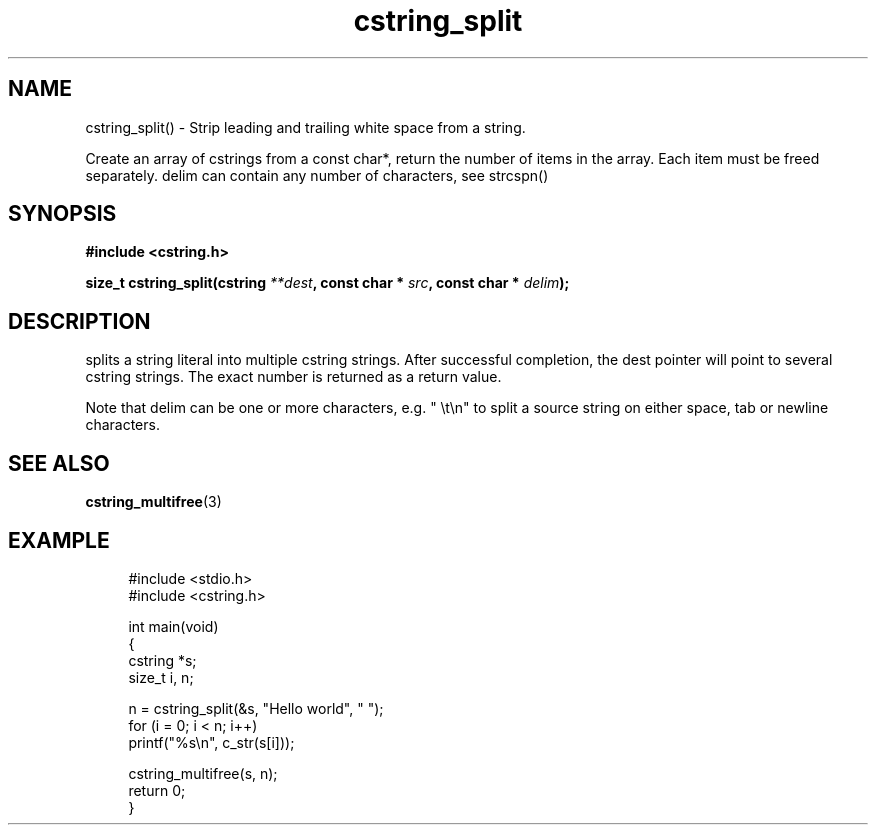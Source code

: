 .TH cstring_split 3 2016-01-30 "" "The Meta C Library"
.SH NAME
cstring_split() \- Strip leading and trailing white space from a string.

Create an array of cstrings from a const char*, return the number
of items in the array. Each item must be freed separately.
delim can contain any number of characters, see strcspn()

.SH SYNOPSIS
.B #include <cstring.h>
.sp
.BI "size_t cstring_split(cstring " **dest ", const char * " src ", const char * " delim ");

.SH DESCRIPTION
.Nm
splits a string literal into multiple cstring strings. After successful
completion, the dest pointer will point to several cstring strings. The
exact number is returned as a return value.
.PP
Note that delim can be one or more characters, e.g. " \\t\\n" to split a
source string on either space, tab or newline characters.

.SH SEE ALSO
.BR cstring_multifree (3)

.SH EXAMPLE
.in +4n
.nf
#include <stdio.h>
#include <cstring.h>

int main(void)
{
    cstring *s;
    size_t i, n;

    n = cstring_split(&s, "Hello world", " ");
    for (i = 0; i < n; i++)
        printf("%s\\n", c_str(s[i]));

    cstring_multifree(s, n);
    return 0;
}
.nf
.in
